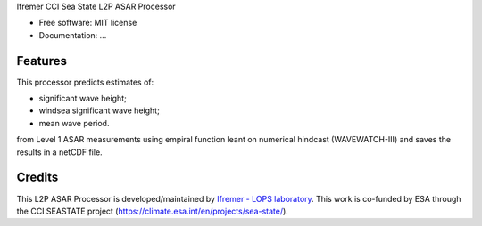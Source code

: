 Ifremer CCI Sea State L2P ASAR Processor		
		

* Free software: MIT license
* Documentation: ...


Features
--------

This processor predicts estimates of:

* significant wave height;
* windsea significant wave height;
* mean wave period.

from Level 1 ASAR measurements using empiral function leant on numerical hindcast (WAVEWATCH-III) and saves the results in a netCDF file.


Credits
-------

This L2P ASAR Processor is developed/maintained by `Ifremer - LOPS laboratory`_. This work is co-funded by ESA through the CCI SEASTATE project (https://climate.esa.int/en/projects/sea-state/).

.. _Ifremer - LOPS laboratory: https://www.umr-lops.fr/